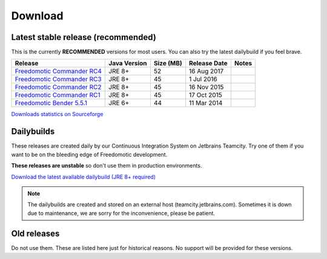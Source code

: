 
Download
========

Latest stable release (recommended)
-----------------------------------

This is the currently **RECOMMENDED** versions for most users. You can also try the latest dailybuild if you feel brave.

+--------------------------------------------------------------------------------------------------------------------------------+--------------+-----------+--------------+-------+
| Release                                                                                                                        | Java Version | Size (MB) | Release Date | Notes |
+=====================================+==========================================================================================+==============+===========+==============+=======+
| `Freedomotic Commander RC4 <https://sourceforge.net/projects/freedomotic/files/freedomotic-commander-5.6.0-rc4.zip/download>`_ | JRE 8+       | 52        | 16 Aug 2017  |       |
+--------------------------------------------------------------------------------------------------------------------------------+--------------+-----------+--------------+-------+
| `Freedomotic Commander RC3 <https://sourceforge.net/projects/freedomotic/files/freedomotic-commander-5.6.0-rc3.zip/download>`_ | JRE 8+       | 45        | 1 Jul 2016   |       |
+--------------------------------------------------------------------------------------------------------------------------------+--------------+-----------+--------------+-------+
| `Freedomotic Commander RC2 <https://sourceforge.net/projects/freedomotic/files/freedomotic-commander-5.6.0-rc2.zip/download>`_ | JRE 8+       | 45        | 16 Nov 2015  |       |
+--------------------------------------------------------------------------------------------------------------------------------+--------------+-----------+--------------+-------+
| `Freedomotic Commander RC1 <https://sourceforge.net/projects/freedomotic/files/freedomotic-commander-5.6.0-rc1.zip/download>`_ | JRE 8+       | 45        | 17 Oct 2015  |       |
+--------------------------------------------------------------------------------------------------------------------------------+--------------+-----------+--------------+-------+
| `Freedomotic Bender 5.5.1 <https://sourceforge.net/projects/freedomotic/files/freedomotic-bender-5.5.1.zip/download>`_         | JRE 6+       | 44        | 11 Mar 2014  |       |
+--------------------------------------------------------------------------------------------------------------------------------+--------------+-----------+--------------+-------+

`Downloads statistics on Sourceforge <http://sourceforge.net/projects/freedomotic/files/stats/timeline>`_

Dailybuilds
-----------

These releases are created daily by our Continuous Integration System on Jetbrains Teamcity. Try one of them if you want to be on the bleeding edge of Freedomotic development.

**These releases are unstable** so don't use them in production environments.

`Download the latest available dailybuild (JRE 8+ required) <http://teamcity.jetbrains.com/guestAuth/repository/download/bt1177/.lastSuccessful/freedomotic-5.6.0-%7Bbuild.number%7D.zip>`_

.. note:: The dailybuilds are created and stored on an external host (teamcity.jetbrains.com). Sometimes it is down due to maintenance, we are sorry for the inconvenience, please be patient.


Old releases
------------

Do not use them. These are listed here just for historical reasons. No support will be provided for these versions.
